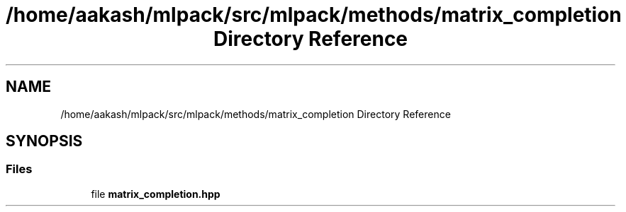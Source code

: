 .TH "/home/aakash/mlpack/src/mlpack/methods/matrix_completion Directory Reference" 3 "Sun Aug 22 2021" "Version 3.4.2" "mlpack" \" -*- nroff -*-
.ad l
.nh
.SH NAME
/home/aakash/mlpack/src/mlpack/methods/matrix_completion Directory Reference
.SH SYNOPSIS
.br
.PP
.SS "Files"

.in +1c
.ti -1c
.RI "file \fBmatrix_completion\&.hpp\fP"
.br
.in -1c
